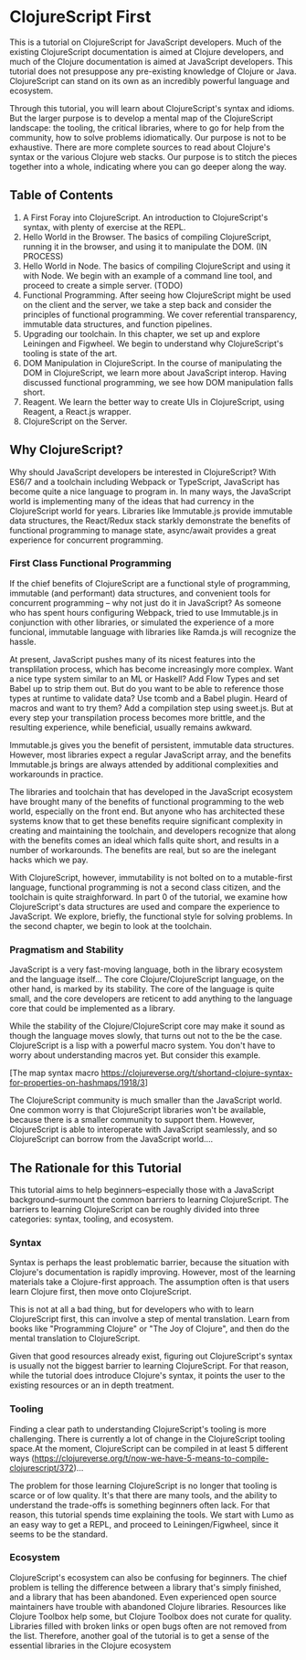 * ClojureScript First

This is a tutorial on ClojureScript for JavaScript developers. Much of the existing ClojureScript documentation is aimed at Clojure developers, and much of the Clojure documentation is aimed at JavaScript developers. This tutorial does not presuppose any pre-existing knowledge of Clojure or Java. ClojureScript can stand on its own as an incredibly powerful language and ecosystem.

Through this tutorial, you will learn about ClojureScript's syntax and idioms. But the larger purpose is to develop a mental map of the ClojureScript landscape: the tooling, the critical libraries, where to go for help from the community, how to solve problems idiomatically. Our purpose is not to be exhaustive. There are more complete sources to read about Clojure's syntax or the various Clojure web stacks. Our purpose is to stitch the pieces together into a whole, indicating where you can go deeper along the way.

** Table of Contents

1. A First Foray into ClojureScript. An introduction to ClojureScript's syntax, with plenty of exercise at the REPL.
2. Hello World in the Browser. The basics of compiling ClojureScript, running it in the browser, and using it to manipulate the DOM. (IN PROCESS)
3. Hello World in Node. The basics of compiling ClojureScript and using it with Node. We begin with an example of a command line tool, and proceed to create a simple server. (TODO)
4. Functional Programming. After seeing how ClojureScript might be used on the client and the server, we take a step back and consider the principles of functional programming. We cover referential transparency, immutable data structures, and function pipelines.
5. Upgrading our toolchain. In this chapter, we set up and explore Leiningen and Figwheel. We begin to understand why ClojureScript's tooling is state of the art.
6. DOM Manipulation in ClojureScript. In the course of manipulating the DOM in ClojureScript, we learn more about JavaScript interop. Having discussed functional programming, we see how DOM manipulation falls short.
7. Reagent. We learn the better way to create UIs in ClojureScript, using Reagent, a React.js wrapper.
8. ClojureScript on the Server.

** Why ClojureScript?

Why should JavaScript developers be interested in ClojureScript? With ES6/7 and a toolchain including Webpack or TypeScript, JavaScript has become quite a nice language to program in. In many ways, the JavaScript world is implementing many of the ideas that had currency in the ClojureScript world for years. Libraries like Immutable.js provide immutable data structures, the React/Redux stack starkly demonstrate the benefits of functional programming to manage state, async/await provides a great experience for concurrent programming.

*** First Class Functional Programming

If the chief benefits of ClojureScript are a functional style of programming, immutable (and performant) data structures, and convenient tools for concurrent programming -- why not just do it in JavaScript? As someone who has spent hours configuring Webpack, tried to use Immutable.js in conjunction with other libraries, or simulated the experience of a more funcional, immutable language with libraries like Ramda.js will recognize the hassle. 

At present, JavaScript pushes many of its nicest features into the transplilation process, which has become increasingly more complex. Want a nice type system similar to an ML or Haskell? Add Flow Types and set Babel up to strip them out. But do you want to be able to reference those types at runtime to validate data? Use tcomb and a Babel plugin. Heard of macros and want to try them? Add a compilation step using sweet.js. But at every step your transpilation process becomes more brittle, and the resulting experience, while beneficial, usually remains awkward.

Immutable.js gives you the benefit of persistent, immutable data structures. However, most libraries expect a regular JavaScript array, and the benefits Immutable.js brings are always attended by additional complexities and workarounds in practice.

The libraries and toolchain that has developed in the JavaScript ecosystem have brought many of the benefits of functional programming to the web world, especially on the front end. But anyone who has architected these systems know that to get these benefits require significant complexity in creating and maintaining the toolchain, and developers recognize that along with the benefits comes an ideal which falls quite short, and results in a number of workarounds. The benefits are real, but so are the inelegant hacks which we pay.

With ClojureScript, however, immutability is not bolted on to a mutable-first language, functional programming is not a second class citizen, and the toolchain is quite straighforward. In part 0 of the tutorial, we examine how ClojureScript's data structures are used and compare the experience to JavaScript. We explore, briefly, the functional style for solving problems. In the second chapter, we begin to look at the toolchain. 

*** Pragmatism and Stability

JavaScript is a very fast-moving language, both in the library ecosystem and the language itself... The core Clojure/ClojureScript language, on the other hand, is marked by its stability. The core of the language is quite small, and the core developers are reticent to add anything to the language core that could be implemented as a library.

While the stability of the Clojure/ClojureScript core may make it sound as though the language moves slowly, that turns out not to the be the case. ClojureScript is a lisp with a powerful macro system. You don't have to worry about understanding macros yet. But consider this example.

[The map syntax macro https://clojureverse.org/t/shortand-clojure-syntax-for-properties-on-hashmaps/1918/3]

The ClojureScript community is much smaller than the JavaScript world. One common worry is that ClojureScript libraries won't be available, because there is a smaller community to support them. However, ClojureScript is able to interoperate with JavaScript seamlessly, and so ClojureScript can borrow from the JavaScript world....



** The Rationale for this Tutorial

This tutorial aims to help beginners--especially those with a JavaScript background--surmount the common barriers to learning ClojureScript. The barriers to learning ClojureScript can be roughly divided into three categories: syntax, tooling, and ecosystem.

*** Syntax

 Syntax is perhaps the least problematic barrier, because the situation with Clojure's documentation is rapidly improving. However, most of the learning materials take a Clojure-first approach. The assumption often is that users learn Clojure first, then move onto ClojureScript.

 This is not at all a bad thing, but for developers who with to learn ClojureScript first, this can involve a step of mental translation. Learn from books like "Programming Clojure" or "The Joy of Clojure", and then do the mental translation to ClojureScript. 

 Given that good resources already exist, figuring out ClojureScript's syntax is usually not the biggest barrier to learning ClojureScript. For that reason, while the tutorial does introduce Clojure's syntax, it points the user to the existing resources or an in depth treatment.

*** Tooling

 Finding a clear path to understanding ClojureScript's tooling is more challenging. There is currently a lot of change in the ClojureScript tooling space.At the moment, ClojureScript can be compiled in at least 5 different ways (https://clojureverse.org/t/now-we-have-5-means-to-compile-clojurescript/372)...

 The problem for those learning ClojureScript is no longer that tooling is scarce or of low quality. It's that there are many tools, and the ability to understand the trade-offs is something beginners often lack. For that reason, this tutorial spends time explaining the tools. We start with Lumo as an easy way to get a REPL, and proceed to Leiningen/Figwheel, since it seems to be the standard.

*** Ecosystem

ClojureScript's ecosystem can also be confusing for beginners. The chief problem is telling the difference between a library that's simply finished, and a library that has been abandoned. Even experienced open source maintainers have trouble with abandoned Clojure libraries. Resources like Clojure Toolbox help some, but Clojure Toolbox does not curate for quality. Libraries filled with broken links or open bugs often are not removed from the list. Therefore, another goal of the tutorial is to get a sense of the essential libraries in the Clojure ecosystem
